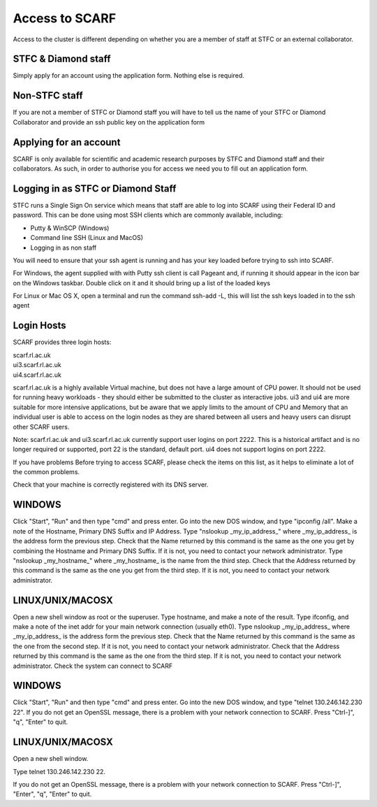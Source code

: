 ###############
Access to SCARF
###############

Access to the cluster is different depending on whether you are a member of staff at STFC or an external collaborator.

********************
STFC & Diamond staff
********************

Simply apply for an account using the application form. Nothing else is required.

**************
Non-STFC staff
**************

If you are not a member of STFC or Diamond staff you will have to tell us the name of your STFC or Diamond Collaborator and provide an ssh public key on the application form

***********************
Applying for an account
***********************

SCARF is only available for scientific and academic research purposes by STFC and Diamond staff and their collaborators. As such, in order to authorise you for access we need you to fill out an application form.

***********************************
Logging in as STFC or Diamond Staff
***********************************

STFC runs a Single Sign On service which means that staff are able to log into SCARF using their Federal ID and password. This can be done using most SSH clients which are commonly available, including:

* Putty & WinSCP (Windows)
* Command line SSH (Linux and MacOS)
* Logging in as non staff

You will need to ensure that your ssh agent is running and has your key loaded before trying to ssh into SCARF.

For Windows, the agent supplied with with Putty ssh client is call Pageant and, if running it should appear in the icon bar on the Windows taskbar. Double click on it and it should bring up a list of the loaded keys

For Linux or Mac OS X, open a terminal and run the command ssh-add -L, this will list the ssh keys loaded in to the ssh agent

***********
Login Hosts
***********

SCARF provides three login hosts:

| scarf.rl.ac.uk
| ui3.scarf.rl.ac.uk
| ui4.scarf.rl.ac.uk

scarf.rl.ac.uk is a highly available Virtual machine, but does not have a large amount of CPU power. It should not be used for running heavy workloads - they should either be submitted to the cluster as interactive jobs. ui3 and ui4 are more suitable for more intensive applications, but be aware that we apply limits to the amount of CPU and Memory that an individual user is able to access on the login nodes as they are shared between all users and heavy users can disrupt other SCARF users.

Note: scarf.rl.ac.uk and ui3.scarf.rl.ac.uk currently support user logins on port 2222. This is a historical artifact and is no longer required or supported, port 22 is the standard, default port. ui4 does not support logins on port 2222.

If you have problems
Before trying to access SCARF, please check the items on this list, as it helps to eliminate a lot of the common problems.

Check that your machine is correctly registered with its DNS server.

*******
WINDOWS
*******

Click "Start", "Run" and then type "cmd" and press enter.
Go into the new DOS window, and type "ipconfig /all".
Make a note of the Hostname, Primary DNS Suffix and IP Address.
Type "nslookup _my_ip_address_" where _my_ip_address_ is the address form the previous step.
Check that the Name returned by this command is the same as the one you get by combining the Hostname and Primary DNS Suffix. If it is not, you need to contact your network administrator.
Type "nslookup _my_hostname_" where _my_hostname_ is the name from the third step.
Check that the Address returned by this command is the same as the one you get from the third step. If it is not, you need to contact your network administrator.

*****************
LINUX/UNIX/MACOSX
*****************

Open a new shell window as root or the superuser.
Type hostname, and make a note of the result.
Type ifconfig, and make a note of the inet addr for your main network connection (usually eth0).
Type nslookup _my_ip_address_ where _my_ip_address_ is the address form the previous step.
Check that the Name returned by this command is the same as the one from the second step. If it is not, you need to contact your network administrator.
Check that the Address returned by this command is the same as the one from the third step. If it is not, you need to contact your network administrator.
Check the system can connect to SCARF

*******
WINDOWS
*******

Click "Start", "Run" and then type "cmd" and press enter.
Go into the new DOS window, and type "telnet 130.246.142.230 22".
If you do not get an OpenSSL message, there is a problem with your network connection to SCARF.
Press "Ctrl-]", "q", "Enter" to quit.

*****************
LINUX/UNIX/MACOSX
*****************

Open a new shell window.

Type telnet 130.246.142.230 22.

If you do not get an OpenSSL message, there is a problem with your network connection to SCARF.
Press "Ctrl-]", "Enter", "q", "Enter" to quit.
